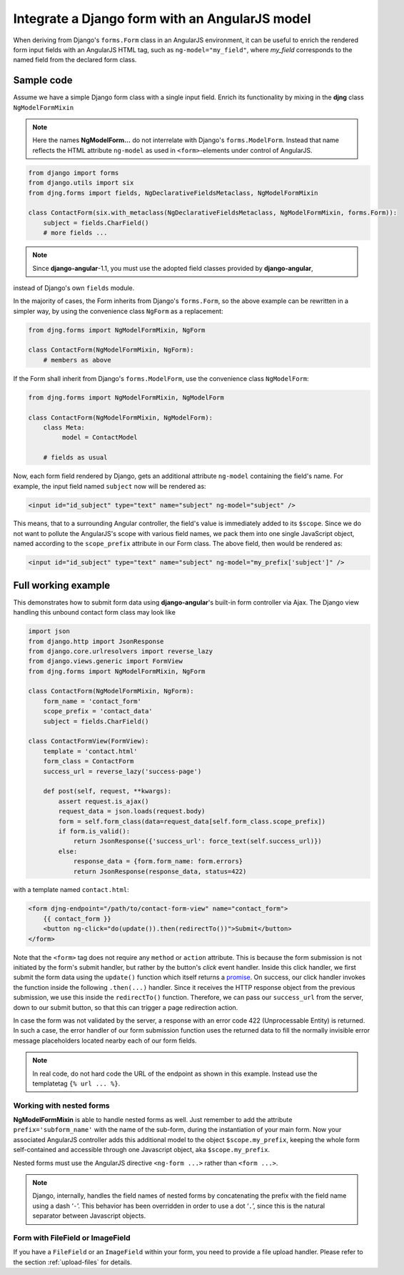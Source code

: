 .. _angular-model-form:

===============================================
Integrate a Django form with an AngularJS model
===============================================

When deriving from Django's ``forms.Form`` class in an AngularJS environment, it can be useful to
enrich the rendered form input fields with an AngularJS HTML tag, such as ``ng-model="my_field"``,
where *my_field* corresponds to the named field from the declared form class.


Sample code
===========

Assume we have a simple Django form class with a single input field. Enrich its functionality
by mixing in the **djng** class ``NgModelFormMixin``

.. note:: Here the names **NgModelForm...** do not interrelate with Django's ``forms.ModelForm``.
		Instead that name reflects the HTML attribute ``ng-model`` as used in ``<form>``-elements
		under control of AngularJS.

.. code-block:: python

	from django import forms
	from django.utils import six
	from djng.forms import fields, NgDeclarativeFieldsMetaclass, NgModelFormMixin

	class ContactForm(six.with_metaclass(NgDeclarativeFieldsMetaclass, NgModelFormMixin, forms.Form)):
	    subject = fields.CharField()
	    # more fields ...

.. note:: Since **django-angular**-1.1, you must use the adopted field classes provided by **django-angular**,
instead of Django's own ``fields`` module.

In the majority of cases, the Form inherits from Django's ``forms.Form``, so the above example
can be rewritten in a simpler way, by using the convenience class ``NgForm`` as a replacement:

.. code-block:: python

	from djng.forms import NgModelFormMixin, NgForm

	class ContactForm(NgModelFormMixin, NgForm):
	    # members as above

If the Form shall inherit from Django's ``forms.ModelForm``, use the convenience class
``NgModelForm``:

.. code-block:: python

	from djng.forms import NgModelFormMixin, NgModelForm

	class ContactForm(NgModelFormMixin, NgModelForm):
	    class Meta:
	         model = ContactModel

	    # fields as usual

Now, each form field rendered by Django, gets an additional attribute ``ng-model`` containing the
field's name. For example, the input field named ``subject`` now will be rendered as:

.. code-block:: html

	<input id="id_subject" type="text" name="subject" ng-model="subject" />

This means, that to a surrounding Angular controller, the field's value is immediately added to its
``$scope``. Since we do not want to pollute the AngularJS's scope with various field names, we pack
them into one single JavaScript object, named according to the ``scope_prefix`` attribute in our
Form class. The above field, then would be rendered as:

.. code-block:: html

	<input id="id_subject" type="text" name="subject" ng-model="my_prefix['subject']" />


Full working example
====================

This demonstrates how to submit form data using **django-angular**'s built-in form controller via Ajax.
The Django view handling this unbound contact form class may look like

.. code-block:: python

	import json
	from django.http import JsonResponse
	from django.core.urlresolvers import reverse_lazy
	from django.views.generic import FormView
	from djng.forms import NgModelFormMixin, NgForm

	class ContactForm(NgModelFormMixin, NgForm):
	    form_name = 'contact_form'
	    scope_prefix = 'contact_data'
	    subject = fields.CharField()

	class ContactFormView(FormView):
	    template = 'contact.html'
	    form_class = ContactForm
	    success_url = reverse_lazy('success-page')

	    def post(self, request, **kwargs):
	        assert request.is_ajax()
	        request_data = json.loads(request.body)
	        form = self.form_class(data=request_data[self.form_class.scope_prefix])
	        if form.is_valid():
	            return JsonResponse({'success_url': force_text(self.success_url)})
	        else:
	            response_data = {form.form_name: form.errors}
	            return JsonResponse(response_data, status=422)

with a template named ``contact.html``:

.. code-block:: html

	<form djng-endpoint="/path/to/contact-form-view" name="contact_form">
	    {{ contact_form }}
	    <button ng-click="do(update()).then(redirectTo())">Submit</button>
	</form>

Note that the ``<form>`` tag does not require any ``method`` or ``action`` attribute. This is because
the form submission is not initiated by the form's submit handler, but rather by the button's *click*
event handler. Inside this click handler, we first submit the form data using the ``update()``
function which itself returns a promise_. On success, our click handler invokes the function inside the
following ``.then(...)`` handler. Since it receives the HTTP response object from the previous
submission, we use this inside the ``redirectTo()`` function. Therefore, we can pass our
``success_url`` from the server, down to our submit button, so that this can trigger a page redirection
action.

In case the form was not validated by the server, a response with an error code 422 (Unprocessable
Entity) is returned. In such a case, the error handler of our form submission function uses the
returned data to fill the normally invisible error message placeholders located nearby each of our
form fields.

.. note:: In real code, do not hard code the URL of the endpoint as shown in this example. Instead
		use the templatetag ``{% url ... %}``.


Working with nested forms
-------------------------

**NgModelFormMixin** is able to handle nested forms as well. Just remember to add the attribute
``prefix='subform_name'`` with the name of the sub-form, during the instantiation of your main form.
Now your associated AngularJS controller adds this additional model to the object
``$scope.my_prefix``, keeping the whole form self-contained and accessible through one Javascript
object, aka ``$scope.my_prefix``.

Nested forms must use the AngularJS directive ``<ng-form ...>`` rather than ``<form ...>``.

.. note:: Django, internally, handles the field names of nested forms by concatenating the prefix
		with the field name using a dash ‘``-``’. This behavior has been overridden in order to
		use a dot ‘``.``’, since this is the natural separator between Javascript objects.


Form with FileField or ImageField
---------------------------------

If you have a ``FileField`` or an ``ImageField`` within your form, you need to provide a file
upload handler. Please refer to the section :ref:`upload-files` for details.

.. _promise: https://en.wikipedia.org/wiki/Promise_(programming)
